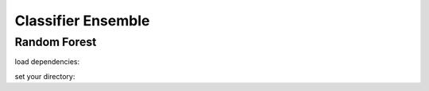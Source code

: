 Classifier Ensemble
********************

Random Forest
-------------

load dependencies:


set your directory:

.. tab-set::

    .. tab-item:: Linux/MacOS

        .. code-block:: python

            #load dependencies:
            import pandas as pd
            import numpy as np
            from yaml import load
            from yaml import CLoader as Loader
            from abil.tune import tune
            from abil.predict import predict
            from abil.post import post
            from abil.functions import example_data, upsample
            import os, sys

            #define root directory:
            os.chdir('/home/phyto/Abil/')  

            #load configuration yaml:
            with open('./examples/configuration/2-phase.yml', 'r') as f:
                model_config = load(f, Loader=Loader)

            #load the training data:
            d = pd.read_csv(model_config['local_root'] + model_config['training'])

            #define your environmental predictors 
            #(note that these should be found in your training.csv!):
            predictors = ["temperature", "din", "irradiance"]

            #define your target value (in this case the species *E. huxleyi*)
            target =  "Emiliania huxleyi"

            #upsample data needed

            #drop any missing values:
            d = d.dropna(subset=[target])
            d = d.dropna(subset=predictors)

            #define your X and y:
            X_train = d[predictors]
            y = d[target]

            #train your model:
            m = tune(X, y, model_config)
            m.train(model="rf", classifier=True)

            #predict your model:
            X_predict = pd.read_csv("./examples/data/prediction.csv")
            X_predict.set_index(["time", "depth", "lat", "lon"], inplace=True)
            m = predict(X_train=X_train, y=y, X_predict=X_predict, 
                model_config=model_config, n_jobs=2)
            m.make_prediction(prediction_inference=True)

            #post:
            m = post(model_config)
            m.export_ds("my_first_model")




    .. tab-item:: Windows

        .. code-block:: python

            import os, sys
            os.chdir('\home\phyto\Abil\') 

    .. tab-item:: java

        .. code-block:: java

            class Main {
                public static void main(String[] args) {
                }
            }

    .. tab-item:: julia

        .. code-block:: julia

            function main()
            end

    .. tab-item:: fortran

        .. code-block:: fortran

            PROGRAM main
            END PROGRAM main

